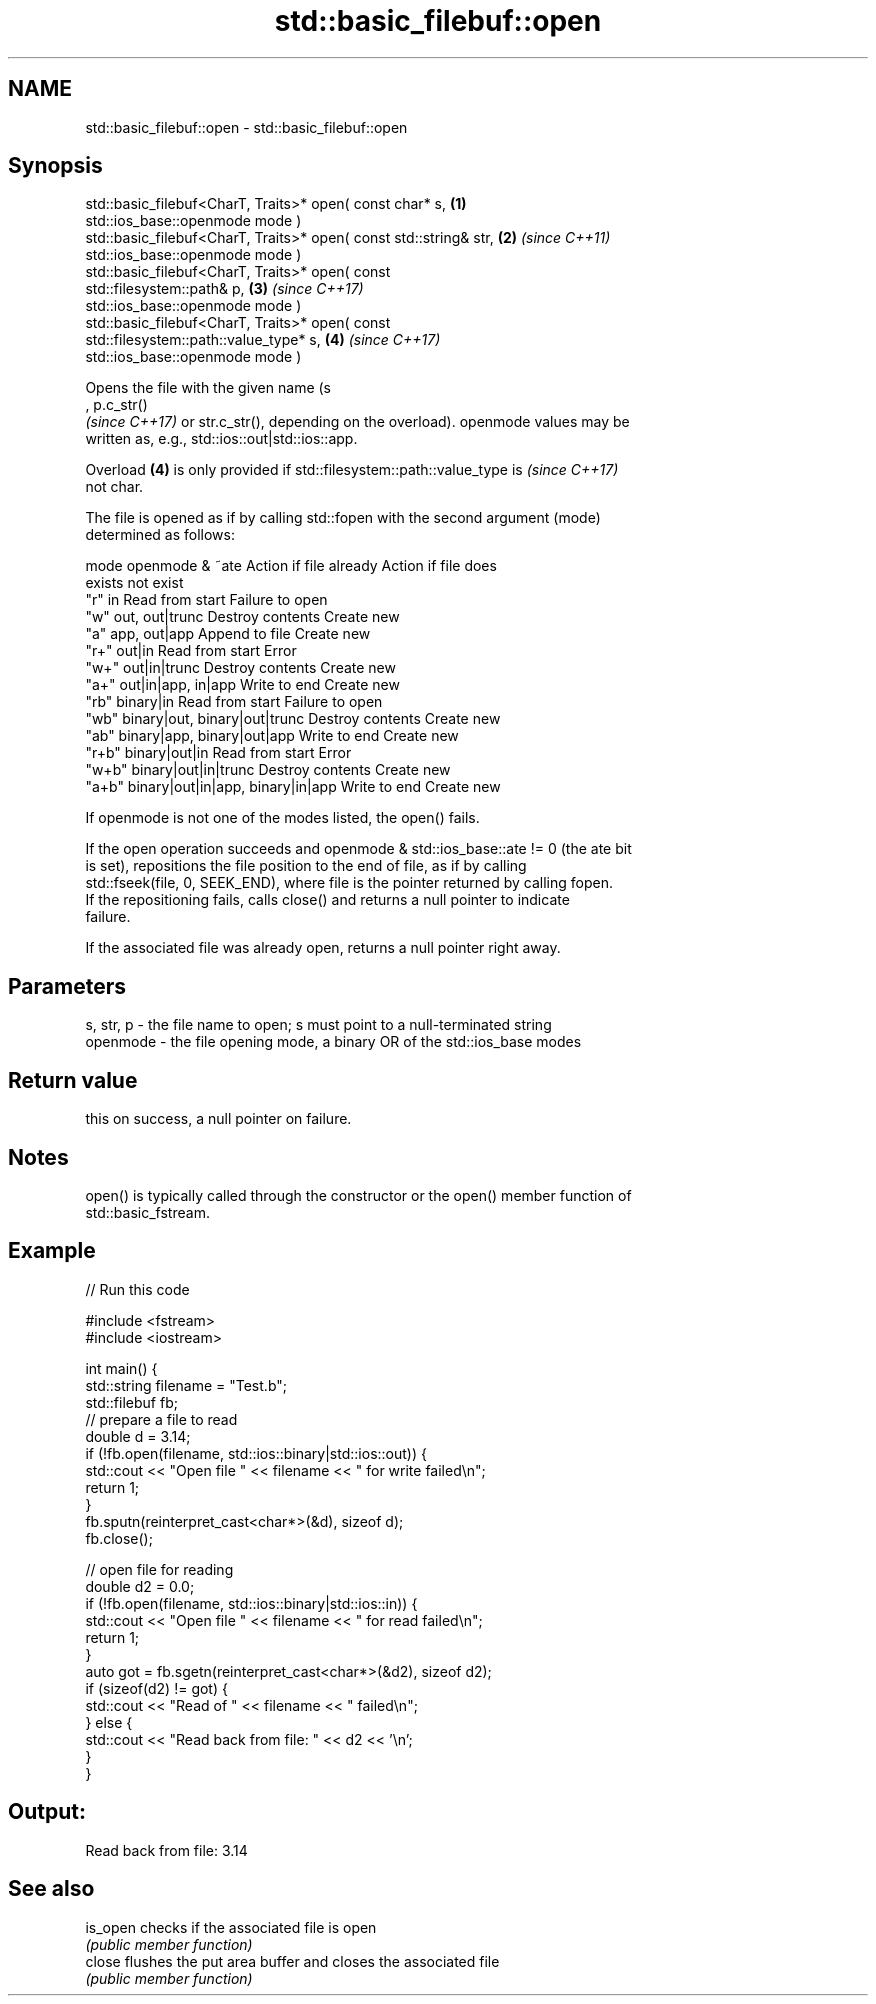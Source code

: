 .TH std::basic_filebuf::open 3 "2022.07.31" "http://cppreference.com" "C++ Standard Libary"
.SH NAME
std::basic_filebuf::open \- std::basic_filebuf::open

.SH Synopsis
   std::basic_filebuf<CharT, Traits>* open( const char* s,            \fB(1)\fP
   std::ios_base::openmode mode )
   std::basic_filebuf<CharT, Traits>* open( const std::string& str,   \fB(2)\fP \fI(since C++11)\fP
   std::ios_base::openmode mode )
   std::basic_filebuf<CharT, Traits>* open( const
   std::filesystem::path& p,                                          \fB(3)\fP \fI(since C++17)\fP
   std::ios_base::openmode mode )
   std::basic_filebuf<CharT, Traits>* open( const
   std::filesystem::path::value_type* s,                              \fB(4)\fP \fI(since C++17)\fP
   std::ios_base::openmode mode )

   Opens the file with the given name (s
   , p.c_str()
   \fI(since C++17)\fP or str.c_str(), depending on the overload). openmode values may be
   written as, e.g., std::ios::out|std::ios::app.

   Overload \fB(4)\fP is only provided if std::filesystem::path::value_type is  \fI(since C++17)\fP
   not char.

   The file is opened as if by calling std::fopen with the second argument (mode)
   determined as follows:

   mode          openmode & ~ate          Action if file already   Action if file does
                                                  exists                not exist
   "r"   in                               Read from start         Failure to open
   "w"   out, out|trunc                   Destroy contents        Create new
   "a"   app, out|app                     Append to file          Create new
   "r+"  out|in                           Read from start         Error
   "w+"  out|in|trunc                     Destroy contents        Create new
   "a+"  out|in|app, in|app               Write to end            Create new
   "rb"  binary|in                        Read from start         Failure to open
   "wb"  binary|out, binary|out|trunc     Destroy contents        Create new
   "ab"  binary|app, binary|out|app       Write to end            Create new
   "r+b" binary|out|in                    Read from start         Error
   "w+b" binary|out|in|trunc              Destroy contents        Create new
   "a+b" binary|out|in|app, binary|in|app Write to end            Create new

   If openmode is not one of the modes listed, the open() fails.

   If the open operation succeeds and openmode & std::ios_base::ate != 0 (the ate bit
   is set), repositions the file position to the end of file, as if by calling
   std::fseek(file, 0, SEEK_END), where file is the pointer returned by calling fopen.
   If the repositioning fails, calls close() and returns a null pointer to indicate
   failure.

   If the associated file was already open, returns a null pointer right away.

.SH Parameters

   s, str, p - the file name to open; s must point to a null-terminated string
   openmode  - the file opening mode, a binary OR of the std::ios_base modes

.SH Return value

   this on success, a null pointer on failure.

.SH Notes

   open() is typically called through the constructor or the open() member function of
   std::basic_fstream.

.SH Example


// Run this code

 #include <fstream>
 #include <iostream>

 int main() {
   std::string filename = "Test.b";
   std::filebuf fb;
   // prepare a file to read
   double d = 3.14;
   if (!fb.open(filename, std::ios::binary|std::ios::out)) {
     std::cout << "Open file " << filename << " for write failed\\n";
     return 1;
   }
   fb.sputn(reinterpret_cast<char*>(&d), sizeof d);
   fb.close();

   // open file for reading
   double d2 = 0.0;
   if (!fb.open(filename, std::ios::binary|std::ios::in)) {
     std::cout << "Open file " << filename << " for read failed\\n";
     return 1;
   }
   auto got = fb.sgetn(reinterpret_cast<char*>(&d2), sizeof d2);
   if (sizeof(d2) != got) {
     std::cout << "Read of " << filename << " failed\\n";
   } else {
     std::cout << "Read back from file: " << d2 << '\\n';
   }
 }

.SH Output:

 Read back from file: 3.14

.SH See also

   is_open checks if the associated file is open
           \fI(public member function)\fP
   close   flushes the put area buffer and closes the associated file
           \fI(public member function)\fP
